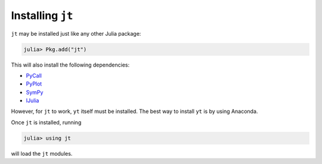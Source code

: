Installing ``jt``
=================

``jt`` may be installed just like any other Julia package:

.. code-block:: julia

    julia> Pkg.add("jt")

This will also install the following dependencies:

* `PyCall <http://github.com/stevengj/PyCall.jl>`_
* `PyPlot <http://github.com/stevengj/PyPlot.jl>`_
* `SymPy <http://github.com/jverzani/SymPy.jl>`_
* `IJulia <http://github.com/JuliaLang/IJulia.jl>`_

However, for ``jt`` to work, ``yt`` itself must be installed. The best way to install ``yt`` is by using Anaconda.

Once ``jt`` is installed, running

.. code-block:: julia

    julia> using jt

will load the ``jt`` modules.